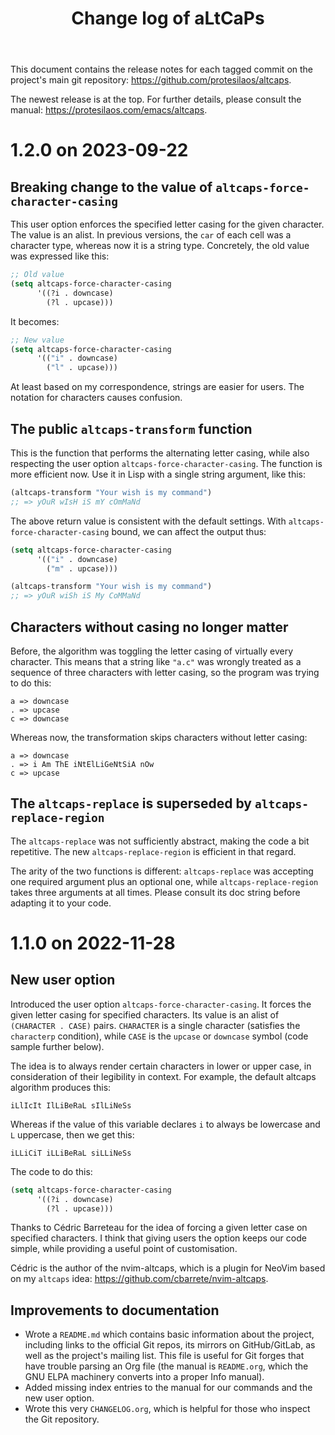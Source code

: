 #+title: Change log of aLtCaPs
#+author: Protesilaos Stavrou
#+email: info@protesilaos.com
#+options: ':nil toc:nil num:nil author:nil email:nil

This document contains the release notes for each tagged commit on the
project's main git repository: <https://github.com/protesilaos/altcaps>.

The newest release is at the top.  For further details, please consult
the manual: <https://protesilaos.com/emacs/altcaps>.

* 1.2.0 on 2023-09-22
:PROPERTIES:
:CUSTOM_ID: h:f6bf4cd9-0942-4536-92bc-6117cd5d57d9
:END:

** Breaking change to the value of ~altcaps-force-character-casing~
:PROPERTIES:
:CUSTOM_ID: h:3154e7c8-cb91-496c-8f45-f9103761af7f
:END:

This user option enforces the specified letter casing for the given
character.  The value is an alist.  In previous versions, the ~car~ of
each cell was a character type, whereas now it is a string type.
Concretely, the old value was expressed like this:

#+begin_src emacs-lisp
;; Old value
(setq altcaps-force-character-casing
      '((?i . downcase)
        (?l . upcase)))
#+end_src

It becomes:

#+begin_src emacs-lisp
;; New value
(setq altcaps-force-character-casing
      '(("i" . downcase)
        ("l" . upcase)))
#+end_src

At least based on my correspondence, strings are easier for users.
The notation for characters causes confusion.

** The public ~altcaps-transform~ function
:PROPERTIES:
:CUSTOM_ID: h:8b4aabf6-3ecb-46c5-ab28-49518e5add31
:END:

This is the function that performs the alternating letter casing, while
also respecting the user option ~altcaps-force-character-casing~.  The
function is more efficient now.  Use it in Lisp with a single string
argument, like this:

#+begin_src emacs-lisp
(altcaps-transform "Your wish is my command")
;; => yOuR wIsH iS mY cOmMaNd
#+end_src

The above return value is consistent with the default settings.  With
~altcaps-force-character-casing~ bound, we can affect the output thus:

#+begin_src emacs-lisp
(setq altcaps-force-character-casing
      '(("i" . downcase)
        ("m" . upcase)))

(altcaps-transform "Your wish is my command")
;; => yOuR wiSh iS My CoMMaNd
#+end_src

** Characters without casing no longer matter
:PROPERTIES:
:CUSTOM_ID: h:574bbf0f-05e2-4d6c-8141-02043fb5d8f1
:END:

Before, the algorithm was toggling the letter casing of virtually
every character.  This means that a string like ="a.c"= was wrongly
treated as a sequence of three characters with letter casing, so the
program was trying to do this:

#+begin_src
a => downcase
. => upcase
c => downcase
#+end_src

Whereas now, the transformation skips characters without letter
casing:

#+begin_src
a => downcase
. => i Am ThE iNtElLiGeNtSiA nOw
c => upcase
#+end_src

** The ~altcaps-replace~ is superseded by ~altcaps-replace-region~
:PROPERTIES:
:CUSTOM_ID: h:712e32d5-9b9a-4eeb-b406-a2df59d00b51
:END:

The ~altcaps-replace~ was not sufficiently abstract, making the code a
bit repetitive.  The new ~altcaps-replace-region~ is efficient in that
regard.

The arity of the two functions is different: ~altcaps-replace~ was
accepting one required argument plus an optional one, while
~altcaps-replace-region~ takes three arguments at all times.  Please
consult its doc string before adapting it to your code.

* 1.1.0 on 2022-11-28
:PROPERTIES:
:CUSTOM_ID: h:f1e70ccd-ad8d-44ee-a061-006f63ec07ef
:END:

** New user option
:PROPERTIES:
:CUSTOM_ID: h:21b37c23-b4ad-4531-ac20-2ddcce74d26f
:END:

Introduced the user option ~altcaps-force-character-casing~.  It
forces the given letter casing for specified characters.  Its value is
an alist of =(CHARACTER . CASE)= pairs.  =CHARACTER= is a single
character (satisfies the ~characterp~ condition), while =CASE= is the
~upcase~ or ~downcase~ symbol (code sample further below).

The idea is to always render certain characters in lower or upper
case, in consideration of their legibility in context.  For example,
the default altcaps algorithm produces this:

: iLlIcIt IlLiBeRaL sIlLiNeSs

Whereas if the value of this variable declares =i= to always be
lowercase and =L= uppercase, then we get this:

: iLLiCiT iLLiBeRaL siLLiNeSs

The code to do this:

#+begin_src emacs-lisp
(setq altcaps-force-character-casing
      '((?i . downcase)
        (?l . upcase)))
#+end_src

Thanks to Cédric Barreteau for the idea of forcing a given letter case
on specified characters.  I think that giving users the option keeps
our code simple, while providing a useful point of customisation.

Cédric is the author of the nvim-altcaps, which is a plugin for NeoVim
based on my =altcaps= idea: <https://github.com/cbarrete/nvim-altcaps>.

** Improvements to documentation
:PROPERTIES:
:CUSTOM_ID: h:87713c33-c2d8-4d33-912e-8fd1cd54a58c
:END:

+ Wrote a =README.md= which contains basic information about the
  project, including links to the official Git repos, its mirrors on
  GitHub/GitLab, as well as the project's mailing list.  This file is
  useful for Git forges that have trouble parsing an Org file (the
  manual is =README.org=, which the GNU ELPA machinery converts into a
  proper Info manual).
+ Added missing index entries to the manual for our commands and the
  new user option.
+ Wrote this very =CHANGELOG.org=, which is helpful for those who
  inspect the Git repository.
